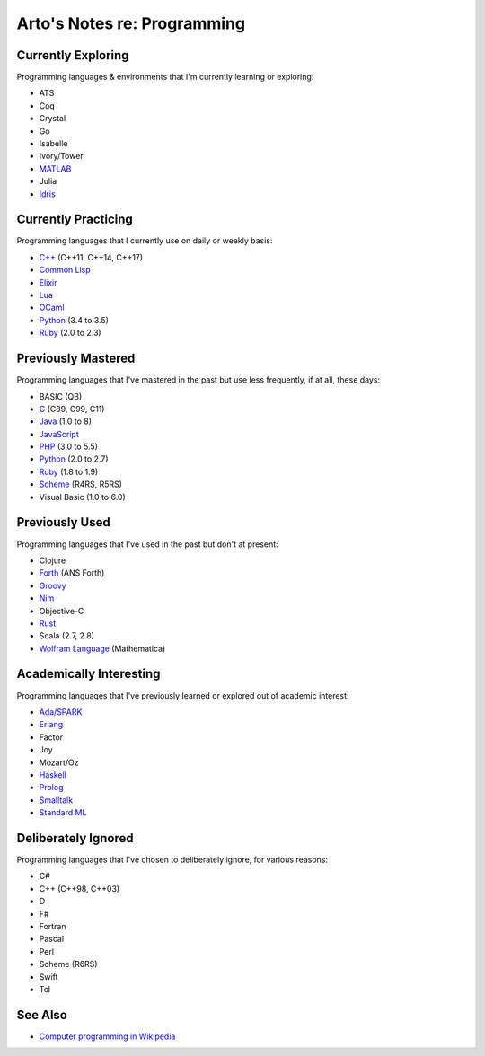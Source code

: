 ****************************
Arto's Notes re: Programming
****************************

Currently Exploring
===================

Programming languages & environments that I'm currently learning or
exploring:

* ATS
* Coq
* Crystal
* Go
* Isabelle
* Ivory/Tower
* `MATLAB <matlab>`__
* Julia
* `Idris <idris>`__

Currently Practicing
====================

Programming languages that I currently use on daily or weekly basis:

* `C++ <cxx>`__ (C++11, C++14, C++17)
* `Common Lisp <common-lisp>`__
* `Elixir <elixir>`__
* `Lua <lua>`__
* `OCaml <ocaml>`__
* `Python <python>`__ (3.4 to 3.5)
* `Ruby <ruby>`__ (2.0 to 2.3)

Previously Mastered
===================

Programming languages that I've mastered in the past but use less
frequently, if at all, these days:

* BASIC (QB)
* `C <c>`__ (C89, C99, C11)
* `Java <java>`__ (1.0 to 8)
* `JavaScript <javascript>`__
* `PHP <php>`__ (3.0 to 5.5)
* `Python <python>`__ (2.0 to 2.7)
* `Ruby <ruby>`__ (1.8 to 1.9)
* `Scheme <scheme>`__ (R4RS, R5RS)
* Visual Basic (1.0 to 6.0)

Previously Used
===============

Programming languages that I've used in the past but don't at present:

* Clojure
* `Forth <forth>`__ (ANS Forth)
* `Groovy <groovy>`__
* `Nim <nim>`__
* Objective-C
* `Rust <rust>`__
* Scala (2.7, 2.8)
* `Wolfram Language <wolfram>`__ (Mathematica)

Academically Interesting
========================

Programming languages that I've previously learned or explored out of
academic interest:

* `Ada/SPARK <ada>`__
* `Erlang <erlang>`__
* Factor
* Joy
* Mozart/Oz
* `Haskell <haskell>`__
* `Prolog <prolog>`__
* `Smalltalk <smalltalk>`__
* `Standard ML <sml>`__

Deliberately Ignored
====================

Programming languages that I've chosen to deliberately ignore, for various
reasons:

* C#
* C++ (C++98, C++03)
* D
* F#
* Fortran
* Pascal
* Perl
* Scheme (R6RS)
* Swift
* Tcl

See Also
========

* `Computer programming in Wikipedia
  <https://en.wikipedia.org/wiki/Computer_programming>`__
